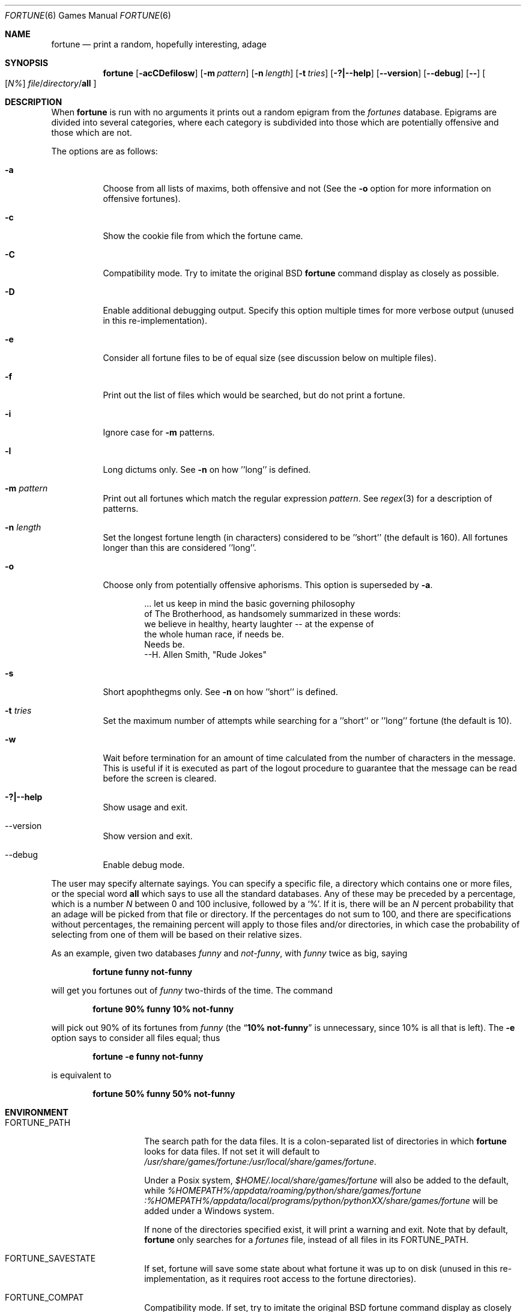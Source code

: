 .\" Copyright (c) 1985, 1991, 1993
.\"	The Regents of the University of California.  All rights reserved.
.\"
.\" This code is derived from software contributed to Berkeley by
.\" Ken Arnold.
.\"
.\" Redistribution and use in source and binary forms, with or without
.\" modification, are permitted provided that the following conditions
.\" are met:
.\" 1. Redistributions of source code must retain the above copyright
.\"    notice, this list of conditions and the following disclaimer.
.\" 2. Redistributions in binary form must reproduce the above copyright
.\"    notice, this list of conditions and the following disclaimer in the
.\"    documentation and/or other materials provided with the distribution.
.\" 3. Neither the name of the University nor the names of its contributors
.\"    may be used to endorse or promote products derived from this software
.\"    without specific prior written permission.
.\"
.\" THIS SOFTWARE IS PROVIDED BY THE REGENTS AND CONTRIBUTORS ``AS IS'' AND
.\" ANY EXPRESS OR IMPLIED WARRANTIES, INCLUDING, BUT NOT LIMITED TO, THE
.\" IMPLIED WARRANTIES OF MERCHANTABILITY AND FITNESS FOR A PARTICULAR PURPOSE
.\" ARE DISCLAIMED.  IN NO EVENT SHALL THE REGENTS OR CONTRIBUTORS BE LIABLE
.\" FOR ANY DIRECT, INDIRECT, INCIDENTAL, SPECIAL, EXEMPLARY, OR CONSEQUENTIAL
.\" DAMAGES (INCLUDING, BUT NOT LIMITED TO, PROCUREMENT OF SUBSTITUTE GOODS
.\" OR SERVICES; LOSS OF USE, DATA, OR PROFITS; OR BUSINESS INTERRUPTION)
.\" HOWEVER CAUSED AND ON ANY THEORY OF LIABILITY, WHETHER IN CONTRACT, STRICT
.\" LIABILITY, OR TORT (INCLUDING NEGLIGENCE OR OTHERWISE) ARISING IN ANY WAY
.\" OUT OF THE USE OF THIS SOFTWARE, EVEN IF ADVISED OF THE POSSIBILITY OF
.\" SUCH DAMAGE.
.\"
.\"	@(#)fortune.6	8.3 (Berkeley) 4/19/94
.\" $FreeBSD$
.\"
.Dd August 9, 2021
.Dt FORTUNE 6
.Os
.Sh NAME
.Nm fortune
.Nd "print a random, hopefully interesting, adage"
.Sh SYNOPSIS
.Nm
.Op Fl acCDefilosw
.Op Fl m Ar pattern
.Op Fl n Ar length
.Op Fl t Ar tries
.Op Fl ?|--help
.Op Fl -version
.Op Fl -debug
.Op Fl -
.Oo
.Op Ar \&N%
.Ar file Ns / Ns Ar directory Ns / Ns Cm all
.Oc
.Sh DESCRIPTION
When
.Nm
is run with no arguments it prints out a random epigram from the
.Pa fortunes
database.
Epigrams are divided into several categories, where each category
is subdivided into those which are potentially offensive and those
which are not.
.Pp
The options are as follows:
.Bl -tag -width indent
.It Fl a
Choose from all lists of maxims, both offensive and not
(See the
.Fl o
option for more information on offensive fortunes).
.It Fl c
Show the cookie file from which the fortune came. 
.It Fl C
Compatibility mode. Try to imitate the original BSD
.Nm
command display as closely as possible.
.It Fl D
Enable additional debugging output.
Specify this option multiple times for more verbose output
(unused in this re-implementation).
.It Fl e
Consider all fortune files to be of equal size (see discussion below
on multiple files).
.It Fl f
Print out the list of files which would be searched, but do not
print a fortune.
.It Fl i
Ignore case for
.Fl m
patterns.
.It Fl l
Long dictums only. See
.Fl n
on how ''long'' is defined.
.It Fl m Ar pattern
Print out all fortunes which match the regular expression
.Ar pattern .
See
.Xr regex 3
for a description of patterns.
.It Fl n Ar length
Set the longest fortune length (in characters) considered to be ''short'' (the default is 160).
All fortunes longer than this are considered ''long''.
.It Fl o
Choose only from potentially offensive aphorisms.
This option is superseded by
.Fl a .
.Ef
.Bd -unfilled -offset indent
\&... let us keep in mind the basic governing philosophy
of The Brotherhood, as handsomely summarized in these words:
we believe in healthy, hearty laughter -- at the expense of
the whole human race, if needs be.
Needs be.
                           --H. Allen Smith, "Rude Jokes"
.Ed
.It Fl s
Short apophthegms only. See
.Fl n
on how ''short'' is defined.
.It Fl t Ar tries
Set the maximum number of attempts while searching for a ''short''
or ''long'' fortune (the default is 10).
.It Fl w
Wait before termination for an amount of time calculated from the
number of characters in the message.
This is useful if it is executed as part of the logout procedure
to guarantee that the message can be read before the screen is cleared.
.It Fl ?|--help
Show usage and exit.
.It --version
Show version and exit.
.It --debug
Enable debug mode.
.El
.Pp
The user may specify alternate sayings.
You can specify a specific file, a directory which contains one or
more files, or the special word
.Cm all
which says to use all the standard databases.
Any of these may be preceded by a percentage, which is a number
.Ar N
between 0 and 100 inclusive, followed by a
.Ql % .
If it is, there will be an
.Ar N
percent probability that an adage will be picked from that file
or directory.
If the percentages do not sum to 100, and there are specifications
without percentages, the remaining percent will apply to those files
and/or directories, in which case the probability of selecting from
one of them will be based on their relative sizes.
.Pp
As an example, given two databases
.Pa funny
and
.Pa not-funny ,
with
.Pa funny
twice as big, saying
.Pp
.Dl "fortune funny not-funny"
.Pp
will get you fortunes out of
.Pa funny
two-thirds of the time.
The command
.Pp
.Dl "fortune 90% funny 10% not-funny"
.Pp
will pick out 90% of its fortunes from
.Pa funny
(the
.Dq Li "10% not-funny"
is unnecessary, since 10% is all that is left).
The
.Fl e
option says to consider all files equal;
thus
.Pp
.Dl "fortune -e funny not-funny"
.Pp
is equivalent to
.Pp
.Dl "fortune 50% funny 50% not-funny"
.Sh ENVIRONMENT
.Bl -tag -width ".Ev FORTUNE_PATH"
.It Ev FORTUNE_PATH
The search path for the data files.
It is a colon-separated list of directories in which
.Nm
looks for data files.
If not set it will default to
.Pa /usr/share/games/fortune:/usr/local/share/games/fortune .
.Pp
Under a Posix system,
.Pa $HOME/.local/share/games/fortune
will also be added to the default, while
.Pa %HOMEPATH%/appdata/roaming/python/share/games/fortune
.Pa :%HOMEPATH%/appdata/local/programs/python/pythonXX/share/games/fortune
will be added under a Windows system.
.Pp
If none of the directories specified exist, it will print a warning and exit.
Note that by default,
.Nm
only searches for a
.Pa fortunes
file, instead of all files in its
.Ev FORTUNE_PATH .
.It Ev FORTUNE_SAVESTATE
If set, fortune will save some state about what fortune
it was up to on disk (unused in this re-implementation,
as it requires root access to the fortune directories).
.It Ev FORTUNE_COMPAT
Compatibility mode. If set, try to imitate the original BSD
fortune command display as closely as possible.
.It Ev FORTUNE_DEBUG
Debug mode. If set, print some debug messages.
.El
.Sh FILES
.Bl -tag -width ".Pa /usr/share/games/fortune/*"
.It Pa /usr/share/games/fortune/*
the fortunes databases (those files ending
.Dq Pa -o
contain the
.Sy offensive
fortunes)
.It Pa /usr/local/share/games/fortune/*
Additional fortunes
.El
.Pp
We offer many data files for this utility in several additional packages,
a few of them already installed as a dependency to this one.
.Sh EXIT STATUS
.Ex -std
In particular, if
.Fl l ,
.Fl m ,
or
.Fl s
is specified, failure to find a matching citation in the selected
files counts as an error.
.Sh SEE ALSO
.Xr cowsay 1 ,
.Xr echobox 1 ,
.Xr regex 3 ,
.Xr strfile 8
.Sh STANDARDS
The
.Nm
utility is a standard UNIX command, though not a part of POSIX.
.Pp
This version tries to follow the PEP 8 style guide for Python code.
.Sh PORTABILITY
Tested OK under Windows.
.Sh HISTORY
The
.Nm
utility first appeared in
.At v7 .
.Pp
The much more sophisticated BSD version which this version re-implement
was written by Ken Arnold around the end of 1978 and released with
.Bx 4
and
.Bx 4.1c
between 1980 and 1982.
.Pp
This re-implementation was made for the
.Lk https://github.com/HubTou/PNU [PNU project]
.Pp
It also has the
.Fl c
and
.Fl n
options of the Linux version. And it added
.Fl C
and
.Fl t
options of its own.
.Sh LICENSE
This utility is available under the 3-clause BSD license.
.Sh AUTHORS
.An Hubert Tournier
.Pp
The man page is derived from the FreeBSD project's one.
.Sh CAVEATS
There are some display differences with the
.Fl f
option between this re-implementation and classical BSD or Linux versions.
For instance, probability percentages are printed for all files, not just
those indicated.
.Pp
Another difference is that this re-implementation does not risk permanently searching for a short or long fortune in a data file which has none.
It will make the specified number of attempts, then exit with an error code if nothing was found.
